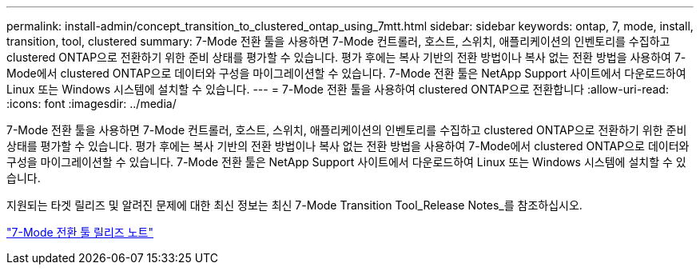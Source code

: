 ---
permalink: install-admin/concept_transition_to_clustered_ontap_using_7mtt.html 
sidebar: sidebar 
keywords: ontap, 7, mode, install, transition, tool, clustered 
summary: 7-Mode 전환 툴을 사용하면 7-Mode 컨트롤러, 호스트, 스위치, 애플리케이션의 인벤토리를 수집하고 clustered ONTAP으로 전환하기 위한 준비 상태를 평가할 수 있습니다. 평가 후에는 복사 기반의 전환 방법이나 복사 없는 전환 방법을 사용하여 7-Mode에서 clustered ONTAP으로 데이터와 구성을 마이그레이션할 수 있습니다. 7-Mode 전환 툴은 NetApp Support 사이트에서 다운로드하여 Linux 또는 Windows 시스템에 설치할 수 있습니다. 
---
= 7-Mode 전환 툴을 사용하여 clustered ONTAP으로 전환합니다
:allow-uri-read: 
:icons: font
:imagesdir: ../media/


[role="lead"]
7-Mode 전환 툴을 사용하면 7-Mode 컨트롤러, 호스트, 스위치, 애플리케이션의 인벤토리를 수집하고 clustered ONTAP으로 전환하기 위한 준비 상태를 평가할 수 있습니다. 평가 후에는 복사 기반의 전환 방법이나 복사 없는 전환 방법을 사용하여 7-Mode에서 clustered ONTAP으로 데이터와 구성을 마이그레이션할 수 있습니다. 7-Mode 전환 툴은 NetApp Support 사이트에서 다운로드하여 Linux 또는 Windows 시스템에 설치할 수 있습니다.

지원되는 타겟 릴리즈 및 알려진 문제에 대한 최신 정보는 최신 7-Mode Transition Tool_Release Notes_를 참조하십시오.

http://docs.netapp.com/us-en/ontap-7mode-transition/releasenotes.html["7-Mode 전환 툴 릴리즈 노트"]
